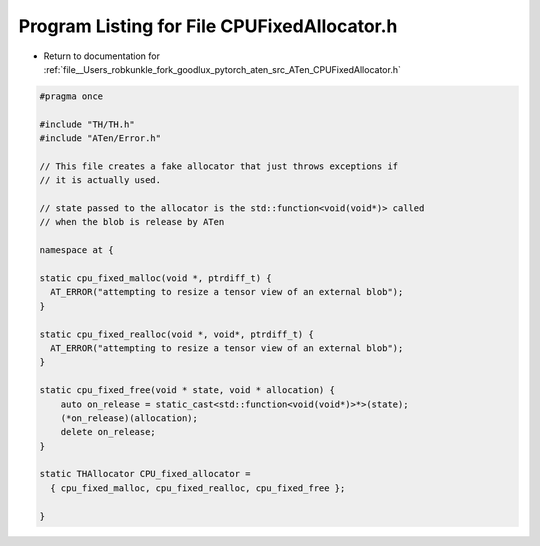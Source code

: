 
.. _program_listing_file__Users_robkunkle_fork_goodlux_pytorch_aten_src_ATen_CPUFixedAllocator.h:

Program Listing for File CPUFixedAllocator.h
============================================

- Return to documentation for :ref:`file__Users_robkunkle_fork_goodlux_pytorch_aten_src_ATen_CPUFixedAllocator.h`

.. code-block:: cpp

   #pragma once
   
   #include "TH/TH.h"
   #include "ATen/Error.h"
   
   // This file creates a fake allocator that just throws exceptions if
   // it is actually used.
   
   // state passed to the allocator is the std::function<void(void*)> called
   // when the blob is release by ATen
   
   namespace at {
   
   static cpu_fixed_malloc(void *, ptrdiff_t) {
     AT_ERROR("attempting to resize a tensor view of an external blob");
   }
   
   static cpu_fixed_realloc(void *, void*, ptrdiff_t) {
     AT_ERROR("attempting to resize a tensor view of an external blob");
   }
   
   static cpu_fixed_free(void * state, void * allocation) {
       auto on_release = static_cast<std::function<void(void*)>*>(state);
       (*on_release)(allocation);
       delete on_release;
   }
   
   static THAllocator CPU_fixed_allocator =
     { cpu_fixed_malloc, cpu_fixed_realloc, cpu_fixed_free };
   
   }
